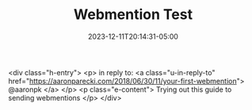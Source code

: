 #+TITLE: Webmention Test
#+MARKUP: html
#+TYPE: indieweb
#+DATE: 2023-12-11T20:14:31-05:00
#+LASTMOD: 2023-12-11T20:27:55-05:00
#+TAGS[]: indieweb

<div class="h-entry">
    <p>
        in reply to:
        <a class="u-in-reply-to"
           href="https://aaronparecki.com/2018/06/30/11/your-first-webmention">
           @aaronpk
        </a>
    </p>
    <p class="e-content">
        Trying out this guide to sending webmentions
    </p>
</div>
